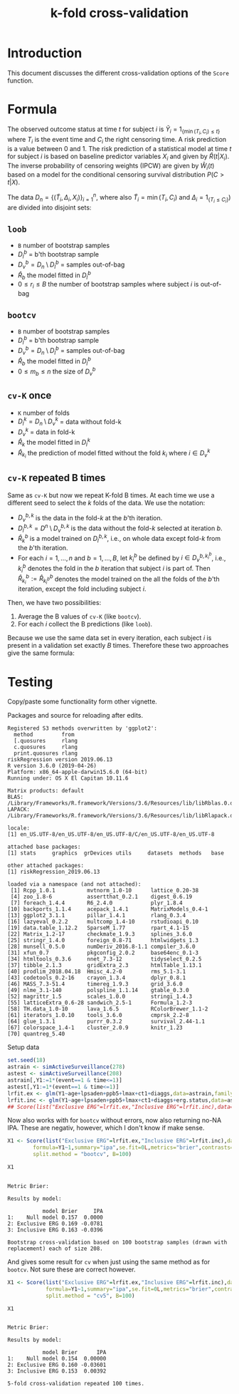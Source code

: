 #+TITLE: k-fold cross-validation
#+OPTIONS: H:3 num:t toc:nil \n:nil @:t ::t |:t ^:t -:t f:t *:t <:t
#+OPTIONS: TeX:t LaTeX:t skip:nil d:t todo:t pri:nil tags:not-in-toc author:nil
#+LaTeX_CLASS: org-article
#+LaTeX_HEADER:\usepackage{authblk}
#+LaTeX_HEADER:\usepackage{natbib}
#+LaTeX_HEADER:\author{Anders Munch and Thomas Alexander Gerds}
#+LaTeX_HEADER:\affil{University of Copenhagen, Department of Public Health, Section of Biostatistics, Copenhagen, Denmark}

* Introduction

This document discusses the different cross-validation options of the
=Score= function.

* Formula

The observed outcome status at time \(t\) for subject \(i\) is
\(\tilde Y_i=1_{\{\min(T_i,C_i)\le t\}}\) where \(T_i\) is the event
time and \(C_i\) the right censoring time. A risk prediction is a
value between 0 and 1. The risk prediction of a statistical model at
time \(t\) for subject \(i\) is based on baseline predictor variables
\(X_i\) and given by \(\hat R(t|X_i)\). The inverse probability of
censoring weights (IPCW) are given by \(\hat W_i(t)\) based on a model for
the conditional censoring survival distribution \(P(C> t|X)\).

The data \(D_n=\{(\tilde T_i,\Delta_i,X_i)\}_{i=1}^n\), where also
\(\tilde T_i=\min (T_i,C_i)\) and \(\Delta_i=1_{\{T_i\le C_i\}})\) are
divided into disjoint sets:
#+begin_export latex
\begin{equation*}
D_n = \underbrace{D_l}_{\text{Training set}} \cup \underbrace{D_v}_{\text{Validation set}}
\end{equation*}
#+end_export

** =loob=

- =B= number of bootstrap samples
- \(D_l^b\) = b'th bootstrap sample
- \(D_v^b=D_n \setminus D_l^b\)  = samples out-of-bag
- \(\hat R_b\) the model fitted in \(D_l^b\)
- \(0\le r_i \le B\) the number of bootstrap samples where subject \(i\) is out-of-bag
#+begin_export latex
\begin{equation*}
\text{loob}=\frac 1 n \sum_{i=1}^n\frac{1}{r_i}
\sum_{b: i\in D_n\setminus D^b_l}\hat W_i(t) \{\tilde Y_i(t)-\hat
R_b(t|X_i)\}^2
\end{equation*}
#+end_export

** =bootcv=

- =B= number of bootstrap samples
- \(D_l^b\) = b'th bootstrap sample
- \(D_v^b=D_n \setminus D_l^b\)  = samples out-of-bag
- \(\hat R_b\) the model fitted in \(D_l^b\)
- \(0\le m_b \le n\) the size of \(D_v^b\)

#+begin_export latex
\begin{equation*}
  \text{bootcv}= \frac 1 B \sum_{b=1}^B\frac{1}{m_b}
  \sum_{i\in D_n\setminus D^b_l}\hat
  W_i(t) \{\tilde Y_i(t)-\hat R_b(t|X_i)\}^2.
\end{equation*}
#+end_export

** =cv-K= once

- =K= number of folds
- \(D_l^k=D_n \setminus D_v^k\) = data without fold-k
- \(D_v^k\)  = data in fold-k
- \(\hat R_k\) the model fitted in \(D_l^k\)
- \(\hat R_{k_i}\) the prediction of model fitted without the fold \(k_i\) where \(i\in D_v^k\)

#+begin_export latex
\begin{equation*}
\text{cv-K}=  \frac{1}{n} \sum_{i\in D_n}
  \hat W_i(t) \{\tilde Y_i(t)-\hat R_{k_i}(t|X_i)\}^2.
\end{equation*}
#+end_export

** =cv-K= repeated B times

Same as =cv-K= but now we repeat K-fold B times. At each time we use a
different seed to select the $k$ folds of the data. We use the notation:

- $D_v^{b,k}$ is the data in the fold-$k$ at the $b$'th iteration.
- $D_l^{b, k} = D^n \setminus D_v^{b,k}$  is the data
  without the fold-$k$ selected at iteration $b$.
- $\hat{R}^b_k$ is a model trained on $D_l^{b, k}$, i.e., on whole
  data except fold-$k$ from the $b$'th iteration.
- For each $i = 1, \dots, n$ and $b = 1, \dots, B$, let $k_i^b$ be
  defined by $i \in D^{b, k_i^b}_v$, i.e., $k_i^b$ denotes the fold in
  the $b$ iteration that subject $i$ is part of. Then $\hat{R}^b_{k_i} :=
  \hat{R}^b_{k^b_i}$ denotes the model trained on the all the folds of the
  $b$'th iteration, except the fold including subject $i$.

Then, we have two
possibilities:

1. Average the B values of =cv-K= (like =bootcv=).
2. For each \(i\) collect the B predictions (like =loob=).

Because we use the same data set in every iteration, each subject $i$
is present in a validation set exactly $B$ times. Therefore these two
approaches give the same formula:
#+BEGIN_EXPORT latex
\begin{equation*}
  \frac{1}{B}\sum_{b=1}^{B}\frac{1}{n}\sum_{i \in D_n} \hat{W}_i(t)
  \left ( \tilde{Y}_i(t) - \hat{R}_{k_i}^b(t \mid X_i)  \right)^2 .
\end{equation*}
#+END_EXPORT

# #+BEGIN_EXPORT latex
# \begin{equation*}
#   \frac{1}{B}\sum_{b=1}^{B}\frac{1}{n}\sum_{i \in D^b_n} \hat{W}_i(t)
#   \left ( \tilde{Y}_i(t) - \hat{R}_{k_i}^b(t \mid X_i)  \right)^2 .
# \end{equation*}
# #+END_EXPORT
# Each of these approaches gives
# #+BEGIN_EXPORT latex
# \begin{equation*}
#   \frac{1}{n}\sum_{\substack{i = 1, \\ l_i \not = 0}}^n
#   \frac{1}{l_i} \sum_{b : i \in D^b_n} \hat{W}_i(t) \left(
#     \tilde{Y}_i(t) - \hat{R}_{k_i}^b(t \mid X_i) \right)^2.
# \end{equation*}
# #+END_EXPORT


* Testing
Copy/paste some functionality form other vignette.

Packages and source for reloading after edits.
#+BEGIN_SRC R  :results output   :exports silent  :session *R* :cache yes
library(riskRegression)
sessionInfo()
#+END_SRC

#+RESULTS[<2019-06-13 09:25:58> 89bbea24d7a593489c4d8d082db5a2eb5946e265]:
#+begin_example
Registered S3 methods overwritten by 'ggplot2':
  method         from
  [.quosures     rlang
  c.quosures     rlang
  print.quosures rlang
riskRegression version 2019.06.13
R version 3.6.0 (2019-04-26)
Platform: x86_64-apple-darwin15.6.0 (64-bit)
Running under: OS X El Capitan 10.11.6

Matrix products: default
BLAS:   /Library/Frameworks/R.framework/Versions/3.6/Resources/lib/libRblas.0.dylib
LAPACK: /Library/Frameworks/R.framework/Versions/3.6/Resources/lib/libRlapack.dylib

locale:
[1] en_US.UTF-8/en_US.UTF-8/en_US.UTF-8/C/en_US.UTF-8/en_US.UTF-8

attached base packages:
[1] stats     graphics  grDevices utils     datasets  methods   base

other attached packages:
[1] riskRegression_2019.06.13

loaded via a namespace (and not attached):
 [1] Rcpp_1.0.1          mvtnorm_1.0-10      lattice_0.20-38
 [4] zoo_1.8-6           assertthat_0.2.1    digest_0.6.19
 [7] foreach_1.4.4       R6_2.4.0            plyr_1.8.4
[10] backports_1.1.4     acepack_1.4.1       MatrixModels_0.4-1
[13] ggplot2_3.1.1       pillar_1.4.1        rlang_0.3.4
[16] lazyeval_0.2.2      multcomp_1.4-10     rstudioapi_0.10
[19] data.table_1.12.2   SparseM_1.77        rpart_4.1-15
[22] Matrix_1.2-17       checkmate_1.9.3     splines_3.6.0
[25] stringr_1.4.0       foreign_0.8-71      htmlwidgets_1.3
[28] munsell_0.5.0       numDeriv_2016.8-1.1 compiler_3.6.0
[31] xfun_0.7            pkgconfig_2.0.2     base64enc_0.1-3
[34] htmltools_0.3.6     nnet_7.3-12         tidyselect_0.2.5
[37] tibble_2.1.3        gridExtra_2.3       htmlTable_1.13.1
[40] prodlim_2018.04.18  Hmisc_4.2-0         rms_5.1-3.1
[43] codetools_0.2-16    crayon_1.3.4        dplyr_0.8.1
[46] MASS_7.3-51.4       timereg_1.9.3       grid_3.6.0
[49] nlme_3.1-140        polspline_1.1.14    gtable_0.3.0
[52] magrittr_1.5        scales_1.0.0        stringi_1.4.3
[55] latticeExtra_0.6-28 sandwich_2.5-1      Formula_1.2-3
[58] TH.data_1.0-10      lava_1.6.5          RColorBrewer_1.1-2
[61] iterators_1.0.10    tools_3.6.0         cmprsk_2.2-8
[64] glue_1.3.1          purrr_0.3.2         survival_2.44-1.1
[67] colorspace_1.4-1    cluster_2.0.9       knitr_1.23
[70] quantreg_5.40
#+end_example


Setup data
#+BEGIN_SRC R  :results output raw drawer  :exports code  :session *R* :cache yes
  set.seed(18)
  astrain <- simActiveSurveillance(278)
  astest <- simActiveSurveillance(208)
  astrain[,Y1:=1*(event==1 & time<=1)]
  astest[,Y1:=1*(event==1 & time<=1)]
  lrfit.ex <- glm(Y1~age+lpsaden+ppb5+lmax+ct1+diaggs,data=astrain,family="binomial")
  lrfit.inc <- glm(Y1~age+lpsaden+ppb5+lmax+ct1+diaggs+erg.status,data=astrain,family="binomial")
  ## Score(list("Exclusive ERG"=lrfit.ex,"Inclusive ERG"=lrfit.inc),data=astest,formula=Y1~1,se.fit=0L,metrics="brier",contrasts=FALSE)
#+END_SRC

#+RESULTS[<2019-06-13 09:25:58> d42bd03051fd4b36155783dfceaa8621ff828894]:
:RESULTS:
:END:

Now also works with for =bootcv= without errors, now also returning no-NA IPA. These are negativ, however, which I don't know if make sense.
#+BEGIN_SRC R  :results silent  :exports code  :session *R* :cache yes
  X1 <- Score(list("Exclusive ERG"=lrfit.ex,"Inclusive ERG"=lrfit.inc),data=astest,
	      formula=Y1~1,summary="ipa",se.fit=0L,metrics="brier",contrasts=FALSE,
	      split.method = "bootcv", B=100)
#+END_SRC


#+BEGIN_SRC R  :results output  :exports both  :session *R* :cache yes
 X1
#+END_SRC

#+RESULTS[<2019-06-14 18:06:16> bf754f87e7638b2cee5868b9c6729bce3819bfd8]:
#+begin_example

Metric Brier:

Results by model:

           model Brier     IPA
1:    Null model 0.157  0.0000
2: Exclusive ERG 0.169 -0.0781
3: Inclusive ERG 0.163 -0.0396

Bootstrap cross-validation based on 100 bootstrap samples (drawn with replacement) each of size 208.
#+end_example


And gives some result for =cv= when just using the same method as for =bootcv=. Not sure these are correct however.
#+BEGIN_SRC R  :results silent  :exports code  :session *R* :cache yes
X1 <- Score(list("Exclusive ERG"=lrfit.ex,"Inclusive ERG"=lrfit.inc),data=astest,
            formula=Y1~1,summary="ipa",se.fit=0L,metrics="brier",contrasts=FALSE,
            split.method = "cv5", B=100)
#+END_SRC


#+BEGIN_SRC R  :results output  :exports both  :session *R* :cache yes
 X1
#+END_SRC

#+RESULTS[<2019-06-14 18:10:49> 4e05fca9bc79ec54d51d6c4224f22683bce4bff6]:
#+begin_example

Metric Brier:

Results by model:

           model Brier      IPA
1:    Null model 0.154  0.00000
2: Exclusive ERG 0.160 -0.03601
3: Inclusive ERG 0.153  0.00392

5-fold cross-validation repeated 100 times.
#+end_example
